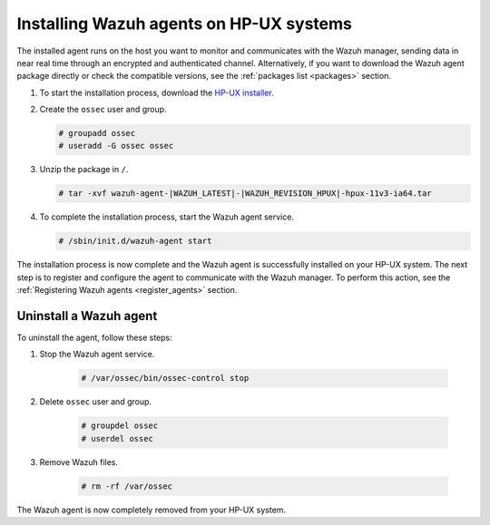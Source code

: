 .. Copyright (C) 2021 Wazuh, Inc.

.. meta:: :description: Learn how to install the Wazuh agent on HP-UX

.. _wazuh_agent_package_hpux:


Installing Wazuh agents on HP-UX systems
========================================

The installed agent runs on the host you want to monitor and communicates with the Wazuh manager, sending data in near real time through an encrypted and authenticated channel. Alternatively, if you want to download the Wazuh agent package directly or check the compatible versions, see the :ref:`packages list <packages>` section. 

#. To start the installation process, download the `HP-UX installer <https://packages.wazuh.com/|CURRENT_MAJOR|/hp-ux/wazuh-agent-|WAZUH_LATEST|-|WAZUH_REVISION_HPUX|-hpux-11v3-ia64.tar>`_. 

#. Create the ``ossec`` user and group.
   
   .. code-block:: console
   
       # groupadd ossec
       # useradd -G ossec ossec
   
#. Unzip the package in ``/``.

   .. code-block:: console
   
       # tar -xvf wazuh-agent-|WAZUH_LATEST|-|WAZUH_REVISION_HPUX|-hpux-11v3-ia64.tar

#. To complete the installation process, start the Wazuh agent service.

   .. code-block:: console
   
       # /sbin/init.d/wazuh-agent start


The installation process is now complete and the Wazuh agent is successfully installed on your HP-UX system. The next step is to register and configure the agent to communicate with the Wazuh manager. To perform this action, see the :ref:`Registering Wazuh agents <register_agents>` section.        

Uninstall a Wazuh agent
-----------------------

To uninstall the agent, follow these steps: 

1. Stop the Wazuh agent service.

    .. code-block:: console

      # /var/ossec/bin/ossec-control stop

2. Delete ``ossec`` user and group.

    .. code-block:: console

        # groupdel ossec
        # userdel ossec

3. Remove Wazuh files.

    .. code-block:: console

      # rm -rf /var/ossec

The Wazuh agent is now completely removed from your HP-UX system.